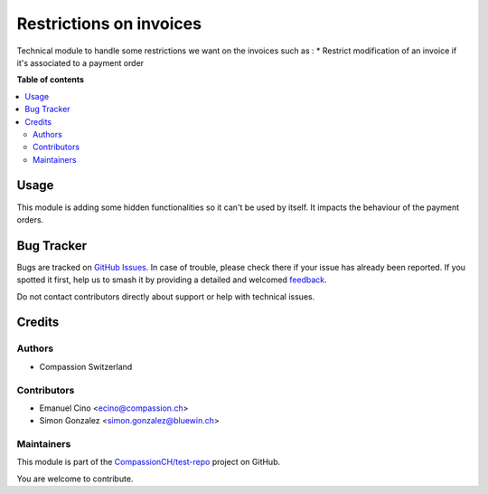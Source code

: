 ========================
Restrictions on invoices
========================

.. 
   !!!!!!!!!!!!!!!!!!!!!!!!!!!!!!!!!!!!!!!!!!!!!!!!!!!!
   !! This file is generated by oca-gen-addon-readme !!
   !! changes will be overwritten.                   !!
   !!!!!!!!!!!!!!!!!!!!!!!!!!!!!!!!!!!!!!!!!!!!!!!!!!!!
   !! source digest: sha256:d17b4cc243e5405f640a973e7f4dd640717d6f53674094debf8af66500a2627e
   !!!!!!!!!!!!!!!!!!!!!!!!!!!!!!!!!!!!!!!!!!!!!!!!!!!!

.. |badge1| image:: https://img.shields.io/badge/maturity-Production%2FStable-green.png
    :target: https://odoo-community.org/page/development-status
    :alt: Production/Stable
.. |badge2| image:: https://img.shields.io/badge/licence-AGPL--3-blue.png
    :target: http://www.gnu.org/licenses/agpl-3.0-standalone.html
    :alt: License: AGPL-3
.. |badge3| image:: https://img.shields.io/badge/github-CompassionCH%2Ftest--repo-lightgray.png?logo=github
    :target: https://github.com/CompassionCH/test-repo/tree/14.0/invoice_restrictions
    :alt: CompassionCH/test-repo

|badge1| |badge2| |badge3|

Technical module to handle some restrictions we want on the invoices
such as : \* Restrict modification of an invoice if it's associated to a
payment order

**Table of contents**

.. contents::
   :local:

Usage
=====

This module is adding some hidden functionalities so it can't be used by
itself. It impacts the behaviour of the payment orders.

Bug Tracker
===========

Bugs are tracked on `GitHub Issues <https://github.com/CompassionCH/test-repo/issues>`_.
In case of trouble, please check there if your issue has already been reported.
If you spotted it first, help us to smash it by providing a detailed and welcomed
`feedback <https://github.com/CompassionCH/test-repo/issues/new?body=module:%20invoice_restrictions%0Aversion:%2014.0%0A%0A**Steps%20to%20reproduce**%0A-%20...%0A%0A**Current%20behavior**%0A%0A**Expected%20behavior**>`_.

Do not contact contributors directly about support or help with technical issues.

Credits
=======

Authors
-------

* Compassion Switzerland

Contributors
------------

-  Emanuel Cino <ecino@compassion.ch>
-  Simon Gonzalez <simon.gonzalez@bluewin.ch>

Maintainers
-----------

This module is part of the `CompassionCH/test-repo <https://github.com/CompassionCH/test-repo/tree/14.0/invoice_restrictions>`_ project on GitHub.

You are welcome to contribute.
